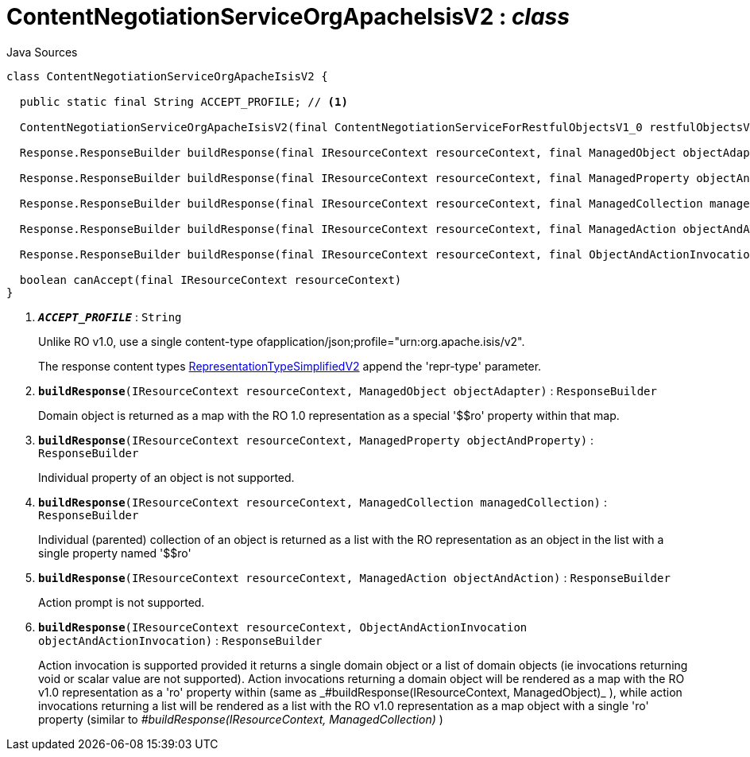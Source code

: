 = ContentNegotiationServiceOrgApacheIsisV2 : _class_
:Notice: Licensed to the Apache Software Foundation (ASF) under one or more contributor license agreements. See the NOTICE file distributed with this work for additional information regarding copyright ownership. The ASF licenses this file to you under the Apache License, Version 2.0 (the "License"); you may not use this file except in compliance with the License. You may obtain a copy of the License at. http://www.apache.org/licenses/LICENSE-2.0 . Unless required by applicable law or agreed to in writing, software distributed under the License is distributed on an "AS IS" BASIS, WITHOUT WARRANTIES OR  CONDITIONS OF ANY KIND, either express or implied. See the License for the specific language governing permissions and limitations under the License.

.Java Sources
[source,java]
----
class ContentNegotiationServiceOrgApacheIsisV2 {

  public static final String ACCEPT_PROFILE; // <.>

  ContentNegotiationServiceOrgApacheIsisV2(final ContentNegotiationServiceForRestfulObjectsV1_0 restfulObjectsV1_0)

  Response.ResponseBuilder buildResponse(final IResourceContext resourceContext, final ManagedObject objectAdapter) // <.>

  Response.ResponseBuilder buildResponse(final IResourceContext resourceContext, final ManagedProperty objectAndProperty) // <.>

  Response.ResponseBuilder buildResponse(final IResourceContext resourceContext, final ManagedCollection managedCollection) // <.>

  Response.ResponseBuilder buildResponse(final IResourceContext resourceContext, final ManagedAction objectAndAction) // <.>

  Response.ResponseBuilder buildResponse(final IResourceContext resourceContext, final ObjectAndActionInvocation objectAndActionInvocation) // <.>

  boolean canAccept(final IResourceContext resourceContext)
}
----

<.> `[teal]#*_ACCEPT_PROFILE_*#` : `String`
+
--
Unlike RO v1.0, use a single content-type ofapplication/json;profile="urn:org.apache.isis/v2".

The response content types xref:system:generated:index/applib/client/RepresentationTypeSimplifiedV2.adoc[RepresentationTypeSimplifiedV2] append the 'repr-type' parameter.
--
<.> `[teal]#*buildResponse*#(IResourceContext resourceContext, ManagedObject objectAdapter)` : `ResponseBuilder`
+
--
Domain object is returned as a map with the RO 1.0 representation as a special '$$ro' property within that map.
--
<.> `[teal]#*buildResponse*#(IResourceContext resourceContext, ManagedProperty objectAndProperty)` : `ResponseBuilder`
+
--
Individual property of an object is not supported.
--
<.> `[teal]#*buildResponse*#(IResourceContext resourceContext, ManagedCollection managedCollection)` : `ResponseBuilder`
+
--
Individual (parented) collection of an object is returned as a list with the RO representation as an object in the list with a single property named '$$ro'
--
<.> `[teal]#*buildResponse*#(IResourceContext resourceContext, ManagedAction objectAndAction)` : `ResponseBuilder`
+
--
Action prompt is not supported.
--
<.> `[teal]#*buildResponse*#(IResourceContext resourceContext, ObjectAndActionInvocation objectAndActionInvocation)` : `ResponseBuilder`
+
--
Action invocation is supported provided it returns a single domain object or a list of domain objects (ie invocations returning void or scalar value are not supported). Action invocations returning a domain object will be rendered as a map with the RO v1.0 representation as a '$$ro' property within (same as _#buildResponse(IResourceContext, ManagedObject)_ ), while action invocations returning a list will be rendered as a list with the RO v1.0 representation as a map object with a single '$$ro' property (similar to _#buildResponse(IResourceContext, ManagedCollection)_ )
--


